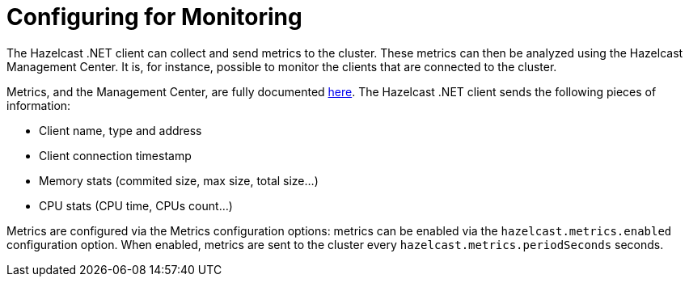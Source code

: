 = Configuring for Monitoring

The Hazelcast .NET client can collect and send metrics to the cluster. These metrics can then be analyzed using the Hazelcast Management Center. It is, for instance, possible to monitor the clients that are connected to the cluster.

Metrics, and the Management Center, are fully documented https://docs.hazelcast.com/management-center/latest/index.html[here]. The Hazelcast .NET client sends the following pieces of information:

* Client name, type and address
* Client connection timestamp
* Memory stats (commited size, max size, total size...)
* CPU stats (CPU time, CPUs count...)

Metrics are configured via the Metrics configuration options: metrics can be enabled via the `hazelcast.metrics.enabled` configuration option. When enabled, metrics are sent to the cluster every `hazelcast.metrics.periodSeconds` seconds.